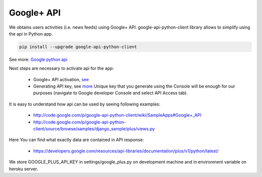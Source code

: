 Google+ API
===========

We obtains users activities (i.e. news feeds) using Google+ API.
google-api-python-client library allows to simplify using the api in Python app.

.. code-block:: bash

    pip install --upgrade google-api-python-client

See more: `Google python api <https://developers.google.com/api-client-library/python/start/get_started>`__

Next steps are necessary to activate api for the app:

    - Google+ API activation, `see <https://code.google.com/apis/console/#project:981839348215:services>`__
    - Generating API key, see `more <https://developers.google.com/console/help/#WhatIsKey>`__ Unique key that you generate using the Console will be enough for our purposes (navigate to Google developer Console and select API Access tab).

It is easy to understand how api can be used by seeing following examples:

    - http://code.google.com/p/google-api-python-client/wiki/SampleApps#Google+_API
    - http://code.google.com/p/google-api-python-client/source/browse/samples/django_sample/plus/views.py

Here You can find what exactly data are contained in API response:

    - https://developers.google.com/resources/api-libraries/documentation/plus/v1/python/latest/

We store GOOGLE_PLUS_API_KEY in settings/google_plus.py on development machine and in environment variable on heroku server.

